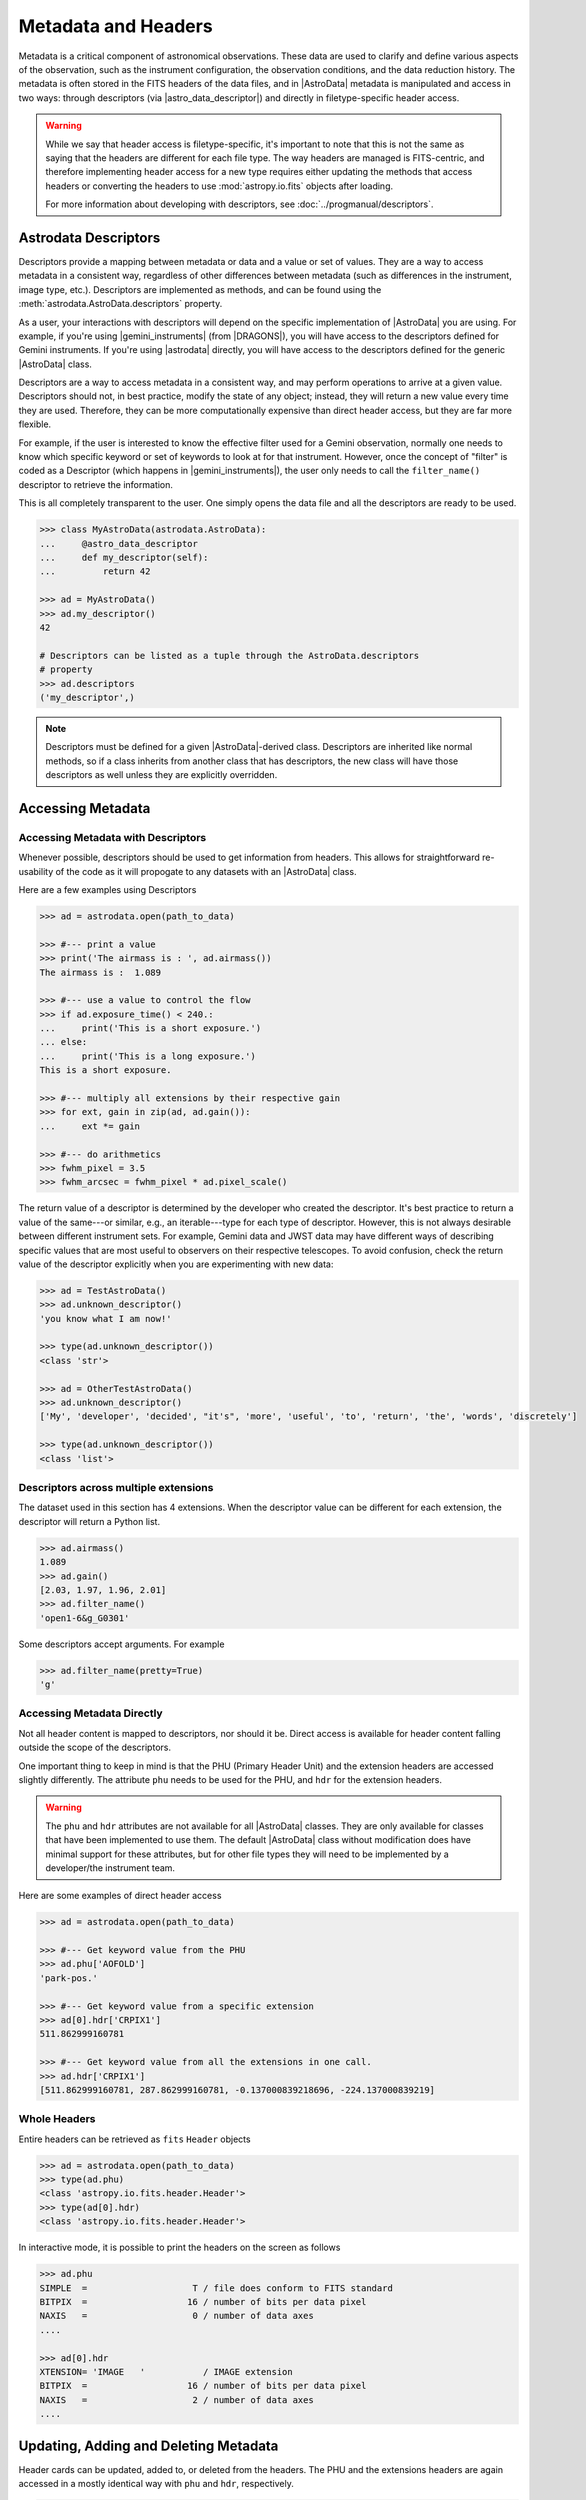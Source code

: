 .. headers.rst

.. _headers:

********************
Metadata and Headers
********************

Metadata is a critical component of astronomical observations. These data are
used to clarify and define various aspects of the observation, such as the
instrument configuration, the observation conditions, and the data reduction
history.  The metadata is often stored in the FITS headers of the data files,
and in |AstroData| metadata is manipulated and access in two ways: through
descriptors (via |astro_data_descriptor|) and directly in filetype-specific
header access.

.. warning::
    While we say that header access is filetype-specific, it's important to
    note that this is not the same as saying that the headers are different
    for each file type. The way headers are managed is FITS-centric, and
    therefore implementing header access for a new type requires either updating
    the methods that access headers or converting the headers to use
    :mod:`astropy.io.fits` objects after loading.

    For more information about developing with descriptors, see
    :doc:`../progmanual/descriptors`.

..
    **Try it yourself**

    Download the data package (:ref:`datapkg`) if you wish to follow along and run the
    examples.  Then ::

        $ cd <path>/ad_usermanual/playground
        $ python

    You need to import Astrodata and the Gemini instrument configuration package.

    ::

        >>> import astrodata
        >>> import gemini_instruments

Astrodata Descriptors
=====================

Descriptors provide a mapping between metadata or data and a value or set of
values.  They are a way to access metadata in a consistent way, regardless of
other differences between metadata (such as differences in the instrument,
image type, etc.). Descriptors are implemented as methods, and can be
found using the :meth:`astrodata.AstroData.descriptors` property.

As a user, your interactions with descriptors will depend on the specific
implementation of |AstroData| you are using. For example, if you're using
|gemini_instruments| (from |DRAGONS|), you will have access to the descriptors
defined for Gemini instruments. If you're using |astrodata| directly, you will
have access to the descriptors defined for the generic |AstroData| class.

Descriptors are a way to access metadata in a consistent way, and may perform
operations to arrive at a given value. Descriptors should not, in best
practice, modify the state of any object; instead, they will return a new value
every time they are used. Therefore, they can be more computationally expensive
than direct header access, but they are far more flexible.

For example, if the user is interested to know the effective filter used for a
Gemini observation, normally one needs to know which specific keyword or set of
keywords to look at for that instrument.  However, once the concept of "filter"
is coded as a Descriptor (which happens in |gemini_instruments|), the user only
needs to call the ``filter_name()`` descriptor to retrieve the information.

This is all completely transparent to the user.  One simply opens the data
file and all the descriptors are ready to be used.

.. testsetup::

    import astrodata
    import gemini_instruments

    from astrodata import astro_data_descriptor

.. code-block:: python

    >>> class MyAstroData(astrodata.AstroData):
    ...     @astro_data_descriptor
    ...     def my_descriptor(self):
    ...         return 42

    >>> ad = MyAstroData()
    >>> ad.my_descriptor()
    42

    # Descriptors can be listed as a tuple through the AstroData.descriptors
    # property
    >>> ad.descriptors
    ('my_descriptor',)

.. note::

    Descriptors must be defined for a given |AstroData|-derived class.
    Descriptors are inherited like normal methods, so if a class inherits from
    another class that has descriptors, the new class will have those
    descriptors as well unless they are explicitly overridden.


Accessing Metadata
==================

Accessing Metadata with Descriptors
-----------------------------------

Whenever possible, descriptors should be used to get information from headers.
This allows for straightforward re-usability of the code as it will propogate
to any datasets with an |AstroData| class.

Here are a few examples using Descriptors

.. todo:: [TESTING]

.. code-block:: python

    >>> ad = astrodata.open(path_to_data)

    >>> #--- print a value
    >>> print('The airmass is : ', ad.airmass())
    The airmass is :  1.089

    >>> #--- use a value to control the flow
    >>> if ad.exposure_time() < 240.:
    ...     print('This is a short exposure.')
    ... else:
    ...     print('This is a long exposure.')
    This is a short exposure.

    >>> #--- multiply all extensions by their respective gain
    >>> for ext, gain in zip(ad, ad.gain()):
    ...     ext *= gain

    >>> #--- do arithmetics
    >>> fwhm_pixel = 3.5
    >>> fwhm_arcsec = fwhm_pixel * ad.pixel_scale()

The return value of a descriptor is determined by the developer who created the
descriptor. It's best practice to return a value of the same---or similar,
e.g., an iterable---type for each type of descriptor. However, this is not
always desirable between different instrument sets. For example, Gemini data
and JWST data may have different ways of describing specific values that are
most useful to observers on their respective telescopes. To avoid confusion,
check the return value of the descriptor explicitly when you are experimenting with
new data:

..
    class TestAstroData(astrodata.AstroData):
        @astro_data_descriptor
        def unknown_descriptor(self):
            return "you know what I am now!"

    class OtherTestAstroData(astrodata.AstroData):
        @astro_data_descriptor
        def unknown_descriptor(self):
            string = (
                "My developer decided it's more useful to return the "
                "words discretely"
            )

            return string.split()

.. code-block:: python

    >>> ad = TestAstroData()
    >>> ad.unknown_descriptor()
    'you know what I am now!'

    >>> type(ad.unknown_descriptor())
    <class 'str'>

    >>> ad = OtherTestAstroData()
    >>> ad.unknown_descriptor()
    ['My', 'developer', 'decided', "it's", 'more', 'useful', 'to', 'return', 'the', 'words', 'discretely']

    >>> type(ad.unknown_descriptor())
    <class 'list'>


Descriptors across multiple extensions
--------------------------------------


The dataset used in this section has 4 extensions.  When the descriptor
value can be different for each extension, the descriptor will return a
Python list.

.. todo:: [TESTING]

.. code-block:: python

    >>> ad.airmass()
    1.089
    >>> ad.gain()
    [2.03, 1.97, 1.96, 2.01]
    >>> ad.filter_name()
    'open1-6&g_G0301'

Some descriptors accept arguments.  For example

.. code-block:: python

    >>> ad.filter_name(pretty=True)
    'g'

Accessing Metadata Directly
---------------------------

Not all header content is mapped to descriptors, nor should it be.  Direct
access is available for header content falling outside the scope of the
descriptors.

One important thing to keep in mind is that the PHU (Primary Header Unit) and
the extension headers are accessed slightly differently.  The attribute
``phu`` needs to be used for the PHU, and ``hdr`` for the extension headers.

.. warning::
    The ``phu`` and ``hdr`` attributes are not available for all |AstroData|
    classes.  They are only available for classes that have been implemented to
    use them. The default |AstroData| class without modification does have
    minimal support for these attributes, but for other file types they will
    need to be implemented by a developer/the instrument team.

Here are some examples of direct header access

.. todo:: [TESTING]

.. code-block:: python

    >>> ad = astrodata.open(path_to_data)

    >>> #--- Get keyword value from the PHU
    >>> ad.phu['AOFOLD']
    'park-pos.'

    >>> #--- Get keyword value from a specific extension
    >>> ad[0].hdr['CRPIX1']
    511.862999160781

    >>> #--- Get keyword value from all the extensions in one call.
    >>> ad.hdr['CRPIX1']
    [511.862999160781, 287.862999160781, -0.137000839218696, -224.137000839219]


Whole Headers
-------------

Entire headers can be retrieved as ``fits`` ``Header`` objects

.. todo:: [TESTING]

.. code-block:: python

    >>> ad = astrodata.open(path_to_data)
    >>> type(ad.phu)
    <class 'astropy.io.fits.header.Header'>
    >>> type(ad[0].hdr)
    <class 'astropy.io.fits.header.Header'>

In interactive mode, it is possible to print the headers on the screen as
follows

.. todo:: [TESTING]

.. code-block:: python

    >>> ad.phu
    SIMPLE  =                    T / file does conform to FITS standard
    BITPIX  =                   16 / number of bits per data pixel
    NAXIS   =                    0 / number of data axes
    ....

    >>> ad[0].hdr
    XTENSION= 'IMAGE   '           / IMAGE extension
    BITPIX  =                   16 / number of bits per data pixel
    NAXIS   =                    2 / number of data axes
    ....



Updating, Adding and Deleting Metadata
======================================

Header cards can be updated, added to, or deleted from the headers.  The PHU
and the extensions headers are again accessed in a mostly identical way
with ``phu`` and ``hdr``, respectively.

.. todo:: [TESTING]

.. code-block:: python

    >>> ad = astrodata.open(path_to_data)

Add and update a keyword, without and with comment

.. code-block:: python

    >>> ad.phu['NEWKEY'] = 50.
    >>> ad.phu['NEWKEY'] = (30., 'Updated PHU keyword')

    >>> ad[0].hdr['NEWKEY'] = 50.
    >>> ad[0].hdr['NEWKEY'] = (30., 'Updated extension keyword')

Delete a keyword

.. code-block:: python

    >>> del ad.phu['NEWKEY']
    >>> del ad[0].hdr['NEWKEY']


.. todo:: This should probably be its own page

.. _world_coordinates:

World Coordinate System attribute
=================================

The ``wcs`` of an extension's ``nddata`` attribute (eg. ``ad[0].nddata.wcs``;
see :ref:`pixel-data`) is stored as an instance of ``astropy.wcs.WCS`` (a
standard FITS WCS object) or ``gwcs.WCS`` (a `"Generalized WCS" or gWCS
<https://gwcs.readthedocs.io>`_ object). This defines a transformation between
array indices and some other co-ordinate system such as "World" co-ordinates
(see `APE 14
<https://github.com/astropy/astropy-APEs/blob/master/APE14.rst>`_). GWCS allows
multiple, almost arbitrary co-ordinate mappings from different calibration
steps (eg. CCD mosaicking, distortion correction & wavelength calibration) to
be combined in a single, reversible transformation chain --- but this
information cannot always be represented as a FITS standard WCS. If a gWCS
object is too complex to be defined by the basic FITS keywords, it gets stored
as a table extension named 'WCS' when the |AstroData| instance is saved to a
file (with the same EXTVER as the corresponding 'SCI' array) and the FITS
header keywords are updated to provide an approximation to the true WCS and an
additional keyword ``FITS-WCS`` is added with the value 'APPROXIMATE'.  The
representation in the table is produced using `ASDF
<https://asdf.readthedocs.io>`_, with one line of text per row. Likewise, when
the file is re-opened, the gWCS object gets recreated in ``wcs`` from the
table. If the transformation defined by the gWCS object can be accurately
described by standard FITS keywords, then no WCS extension is created as the
gWCS object can be created from these keywords when the file is re-opened.

In future, it is intended to improve the quality of the FITS approximation
using the Simple Imaging Polynomial convention
(`SIP <https://fits.gsfc.nasa.gov/registry/sip.html>`_) or
a discrete sampling of the World co-ordinate
values will be stored as part of the FITS WCS, following `Greisen et al. (2006)
<http://adsabs.harvard.edu/abs/2006A%26A...446..747G>`_, S6 (in addition to the
definitive 'WCS' table), allowing standard FITS readers to report accurate
World co-ordinates for each pixel.

.. _defining_descriptors:

Adding Descriptors [Advanced Topic]
===================================

To learn how to add descriptors to |AstroData|, see the |progmanual|.
